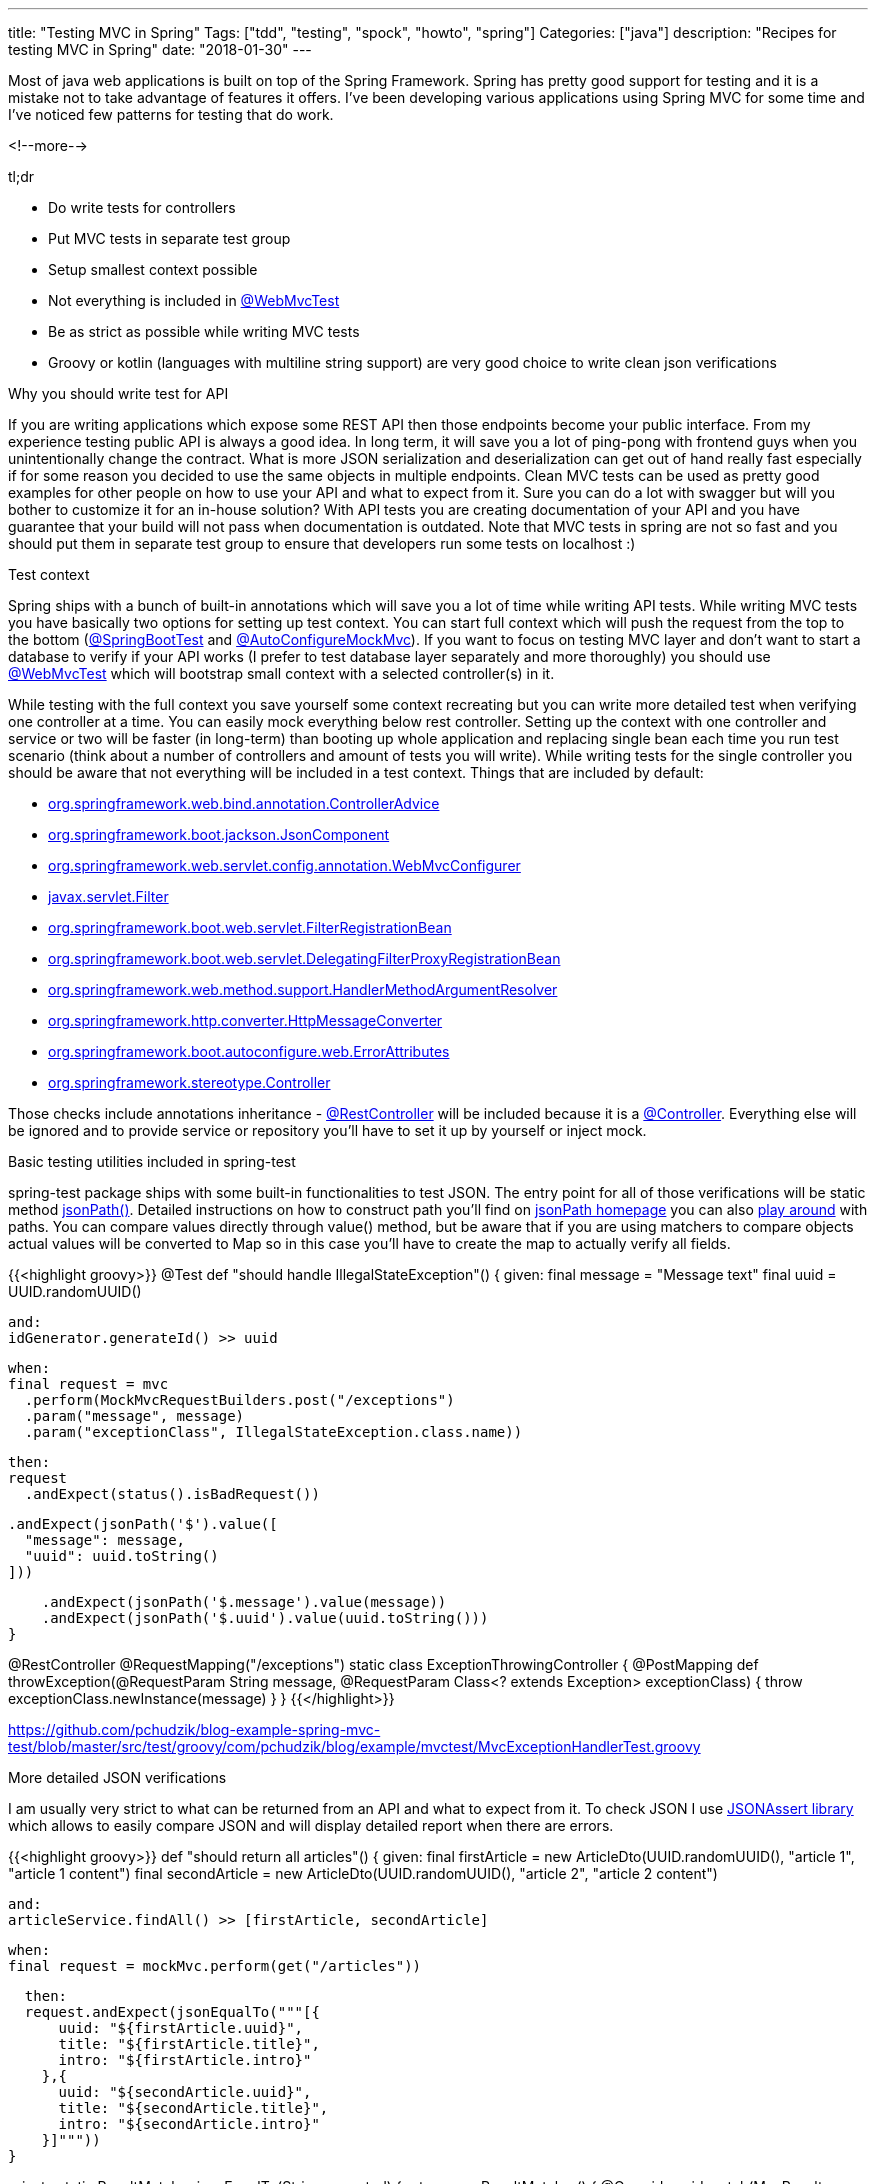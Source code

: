 ---
title: "Testing MVC in Spring"
Tags: ["tdd", "testing", "spock", "howto", "spring"]
Categories: ["java"]
description: "Recipes for testing MVC in Spring"
date: "2018-01-30"
---


Most of java web applications is built on top of the Spring Framework. Spring has pretty good
support for testing and it is a mistake not to take advantage of features it offers. I've been
developing various applications using Spring MVC for some time and I've noticed few patterns for
testing that do work.

<!--more-->

[.lead]
tl;dr

- Do write tests for controllers
- Put MVC tests in separate test group
- Setup smallest context possible
- Not everything is included in
  https://docs.spring.io/spring-boot/docs/current/api/org/springframework/boot/test/autoconfigure/web/servlet/WebMvcTest.html[@WebMvcTest]
- Be as strict as possible while writing MVC tests
- Groovy or kotlin (languages with multiline string support) are very good choice to write clean
  json verifications


[.lead]
Why you should write test for API

If you are writing applications which expose some REST API then those endpoints become your public
interface. From my experience testing public API is always a good idea. In long term, it will save
you a lot of ping-pong with frontend guys when you unintentionally change the contract. What is more
JSON serialization and deserialization can get out of hand really fast especially if for some reason
you decided to use the same objects in multiple endpoints. Clean MVC tests can be used as pretty
good examples for other people on how to use your API and what to expect from it. Sure you can do a
lot with swagger but will you bother to customize it for an in-house solution? With API tests you
are creating documentation of your API and you have guarantee that your build will not pass when
documentation is outdated. Note that MVC tests in spring are not so fast and you should put them in
separate test group to ensure that developers run some tests on localhost :)


[.lead]
Test context

Spring ships with a bunch of built-in annotations which will save you a lot of time while writing
API tests. While writing MVC tests you have basically two options for setting up test context. You
can start full context which will push the request from the top to the bottom
(https://docs.spring.io/spring-boot/docs/current/api/org/springframework/boot/test/context/SpringBootTest.html[@SpringBootTest]
and
https://docs.spring.io/spring-boot/docs/current/api/org/springframework/boot/test/autoconfigure/web/servlet/AutoConfigureMockMvc.html[@AutoConfigureMockMvc]).
If you want to focus on testing MVC layer and don't want to start a database to verify if your API
works (I prefer to test database layer separately and more thoroughly) you should use
https://docs.spring.io/spring-boot/docs/current/api/org/springframework/boot/test/autoconfigure/web/servlet/WebMvcTest.html[@WebMvcTest]
which will bootstrap small context with a selected controller(s) in it.

While testing with the full context you save yourself some context recreating but you can write more
detailed test when verifying one controller at a time. You can easily mock everything below rest
controller. Setting up the context with one controller and service or two will be faster (in
long-term) than booting up whole application and replacing single bean each time you run test
scenario (think about a number of controllers and amount of tests you will write). While writing
tests for the single controller you should be aware that not everything will be included in a test
context. Things that are included by default:

- https://docs.spring.io/spring/docs/current/javadoc-api/org/springframework/web/bind/annotation/ControllerAdvice.html[org.springframework.web.bind.annotation.ControllerAdvice]
- https://docs.spring.io/spring-boot/docs/current/api/org/springframework/boot/jackson/JsonComponent.html[org.springframework.boot.jackson.JsonComponent]
- https://docs.spring.io/spring/docs/current/javadoc-api/org/springframework/web/servlet/config/annotation/WebMvcConfigurer.html[org.springframework.web.servlet.config.annotation.WebMvcConfigurer]
- https://docs.oracle.com/javaee/6/api/javax/servlet/Filter.html[javax.servlet.Filter]
- https://docs.spring.io/spring-boot/docs/current/api/org/springframework/boot/web/servlet/FilterRegistrationBean.html[org.springframework.boot.web.servlet.FilterRegistrationBean]
- https://docs.spring.io/spring-boot/docs/current/api/org/springframework/boot/web/servlet/DelegatingFilterProxyRegistrationBean.html[org.springframework.boot.web.servlet.DelegatingFilterProxyRegistrationBean]
- https://docs.spring.io/spring/docs/current/javadoc-api/org/springframework/web/method/support/HandlerMethodArgumentResolver.html[org.springframework.web.method.support.HandlerMethodArgumentResolver]
- https://docs.spring.io/spring/docs/current/javadoc-api/org/springframework/http/converter/HttpMessageConverter.html[org.springframework.http.converter.HttpMessageConverter]
- https://docs.spring.io/spring-boot/docs/current/api/org/springframework/boot/autoconfigure/web/ErrorAttributes.html[org.springframework.boot.autoconfigure.web.ErrorAttributes]
- https://docs.spring.io/spring/docs/current/javadoc-api/org/springframework/stereotype/Controller.html[org.springframework.stereotype.Controller]

Those checks include annotations inheritance -
https://docs.spring.io/spring/docs/current/javadoc-api/org/springframework/web/bind/annotation/RestController.html[@RestController]
will be included because it is a
https://docs.spring.io/spring/docs/current/javadoc-api/org/springframework/stereotype/Controller.html[@Controller].
Everything else will be ignored and to provide service or repository you'll have to set it up by
yourself or inject mock.


[.lead]
Basic testing utilities included in spring-test

spring-test package ships with some built-in functionalities to test JSON. The entry point for all
of those verifications will be static method
https://docs.spring.io/spring/docs/current/javadoc-api/org/springframework/test/web/servlet/result/MockMvcResultMatchers.html#jsonPath-java.lang.String-org.hamcrest.Matcher-[jsonPath()].
Detailed instructions on how to construct path you'll find on
https://github.com/json-path/JsonPath[jsonPath homepage] you can also
http://jsonpath.herokuapp.com/[play around] with paths. You can compare values directly through
value() method, but be aware that if you are using matchers to compare objects actual values will be
converted to Map so in this case you'll have to create the map to actually verify all fields.

{{<highlight groovy>}}
@Test
def "should handle IllegalStateException"() {
  given:
  final message = "Message text"
  final uuid = UUID.randomUUID()
  
  and:
  idGenerator.generateId() >> uuid
  
  when:
  final request = mvc
    .perform(MockMvcRequestBuilders.post("/exceptions")
    .param("message", message)
    .param("exceptionClass", IllegalStateException.class.name))
  
  then:
  request
    .andExpect(status().isBadRequest())
  
    .andExpect(jsonPath('$').value([
      "message": message,
      "uuid": uuid.toString()
    ]))
  
    .andExpect(jsonPath('$.message').value(message))
    .andExpect(jsonPath('$.uuid').value(uuid.toString()))
}

@RestController
@RequestMapping("/exceptions")
static class ExceptionThrowingController {
  @PostMapping
  def throwException(@RequestParam String message, @RequestParam Class<? extends Exception> exceptionClass) {
    throw exceptionClass.newInstance(message)
  }
}
{{</highlight>}}
[.small]
https://github.com/pchudzik/blog-example-spring-mvc-test/blob/master/src/test/groovy/com/pchudzik/blog/example/mvctest/MvcExceptionHandlerTest.groovy

[.lead]
More detailed JSON verifications

I am usually very strict to what can be returned from an API and what to expect from it. To check
JSON I use https://github.com/skyscreamer/JSONassert[JSONAssert library] which allows to easily
compare JSON and will display detailed report when there are errors.

{{<highlight groovy>}}
def "should return all articles"() {
  given:
  final firstArticle = new ArticleDto(UUID.randomUUID(), "article 1", "article 1 content")
  final secondArticle = new ArticleDto(UUID.randomUUID(), "article 2", "article 2 content")

  and:
  articleService.findAll() >> [firstArticle, secondArticle]

  when:
  final request = mockMvc.perform(get("/articles"))

  then:
  request.andExpect(jsonEqualTo("""[{
      uuid: "${firstArticle.uuid}",
      title: "${firstArticle.title}",
      intro: "${firstArticle.intro}"
    },{
      uuid: "${secondArticle.uuid}",
      title: "${secondArticle.title}",
      intro: "${secondArticle.intro}"
    }]"""))
}

private static ResultMatcher jsonEqualTo(String expected) {
  return new ResultMatcher() {
    @Override
    void match(MvcResult result) throws Exception {
      final actual = result.response.contentAsString
      JSONAssert.assertEquals(
          expected,
          actual,
          JSONCompareMode.STRICT)
    }
  }
}
{{</highlight>}}

[.small] https://github.com/pchudzik/blog-example-spring-mvc-test/blob/master/src/test/groovy/com/pchudzik/blog/example/mvctest/ArticleControllerTest.groovy

From one side it has the drawback - you have to write JSON to compare it, on the other hand once you
notice one screen of JSON you might realize that your API is getting too big and maybe it returns
too much information at once.

When using JSONAssert you have some
http://jsonassert.skyscreamer.org/apidocs/org/skyscreamer/jsonassert/JSONCompareMode.html[options on
how to do comparison].

Note that because I use groovy for JSON comparison those strings are actually readable and pretty
easy to understand. I strongly encourage you to use groovy or kotlin to write mvc tests :)


[.lead]
Summary

Writing tests for an API in spring is very simple and it is a shame if you are not doing it. You
have so many options to write tests that will fit your needs. You should be nice to your future self
and other team members and create solid tests which will abort the build when the contract is
broken.
